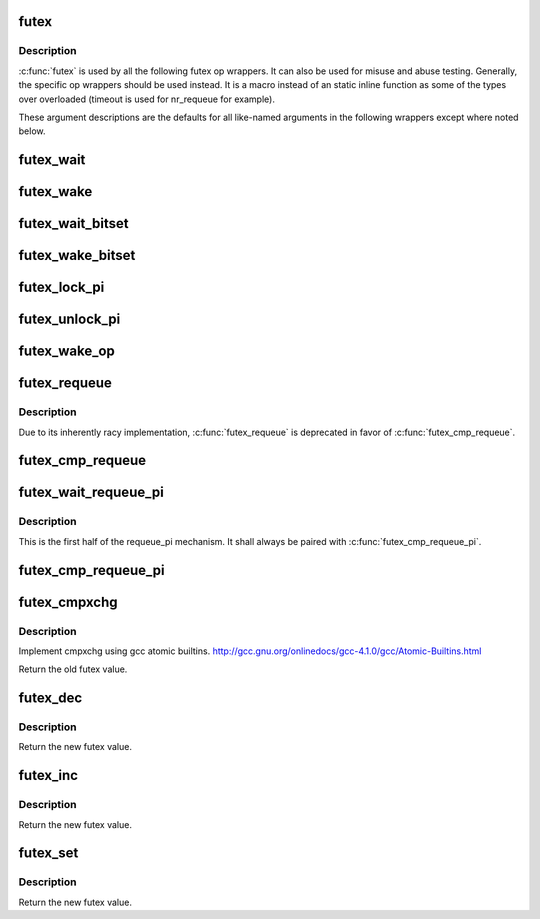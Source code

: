.. -*- coding: utf-8; mode: rst -*-
.. src-file: tools/testing/selftests/futex/include/futextest.h

.. _`futex`:

futex
=====

.. c:function::  futex( uaddr,  op,  val,  timeout,  uaddr2,  val3,  opflags)

    SYS_futex syscall wrapper

    :param  uaddr:
        address of first futex

    :param  op:
        futex op code

    :param  val:
        typically expected value of uaddr, but varies by op

    :param  timeout:
        typically an absolute struct timespec (except where noted
        otherwise). Overloaded by some ops

    :param  uaddr2:
        address of second futex for some ops\

    :param  val3:
        varies by op

    :param  opflags:
        flags to be bitwise OR'd with op, such as FUTEX_PRIVATE_FLAG

.. _`futex.description`:

Description
-----------

\ :c:func:`futex`\  is used by all the following futex op wrappers. It can also be
used for misuse and abuse testing. Generally, the specific op wrappers
should be used instead. It is a macro instead of an static inline function as
some of the types over overloaded (timeout is used for nr_requeue for
example).

These argument descriptions are the defaults for all
like-named arguments in the following wrappers except where noted below.

.. _`futex_wait`:

futex_wait
==========

.. c:function:: int futex_wait(futex_t *uaddr, futex_t val, struct timespec *timeout, int opflags)

    block on uaddr with optional timeout

    :param futex_t \*uaddr:
        *undescribed*

    :param futex_t val:
        *undescribed*

    :param struct timespec \*timeout:
        relative timeout

    :param int opflags:
        *undescribed*

.. _`futex_wake`:

futex_wake
==========

.. c:function:: int futex_wake(futex_t *uaddr, int nr_wake, int opflags)

    wake one or more tasks blocked on uaddr

    :param futex_t \*uaddr:
        *undescribed*

    :param int nr_wake:
        wake up to this many tasks

    :param int opflags:
        *undescribed*

.. _`futex_wait_bitset`:

futex_wait_bitset
=================

.. c:function:: int futex_wait_bitset(futex_t *uaddr, futex_t val, struct timespec *timeout, u_int32_t bitset, int opflags)

    block on uaddr with bitset

    :param futex_t \*uaddr:
        *undescribed*

    :param futex_t val:
        *undescribed*

    :param struct timespec \*timeout:
        *undescribed*

    :param u_int32_t bitset:
        bitset to be used with futex_wake_bitset

    :param int opflags:
        *undescribed*

.. _`futex_wake_bitset`:

futex_wake_bitset
=================

.. c:function:: int futex_wake_bitset(futex_t *uaddr, int nr_wake, u_int32_t bitset, int opflags)

    wake one or more tasks blocked on uaddr with bitset

    :param futex_t \*uaddr:
        *undescribed*

    :param int nr_wake:
        *undescribed*

    :param u_int32_t bitset:
        bitset to compare with that used in futex_wait_bitset

    :param int opflags:
        *undescribed*

.. _`futex_lock_pi`:

futex_lock_pi
=============

.. c:function:: int futex_lock_pi(futex_t *uaddr, struct timespec *timeout, int detect, int opflags)

    block on uaddr as a PI mutex

    :param futex_t \*uaddr:
        *undescribed*

    :param struct timespec \*timeout:
        *undescribed*

    :param int detect:
        whether (1) or not (0) to perform deadlock detection

    :param int opflags:
        *undescribed*

.. _`futex_unlock_pi`:

futex_unlock_pi
===============

.. c:function:: int futex_unlock_pi(futex_t *uaddr, int opflags)

    release uaddr as a PI mutex, waking the top waiter

    :param futex_t \*uaddr:
        *undescribed*

    :param int opflags:
        *undescribed*

.. _`futex_wake_op`:

futex_wake_op
=============

.. c:function:: int futex_wake_op(futex_t *uaddr, futex_t *uaddr2, int nr_wake, int nr_wake2, int wake_op, int opflags)

    FIXME: COME UP WITH A GOOD ONE LINE DESCRIPTION

    :param futex_t \*uaddr:
        *undescribed*

    :param futex_t \*uaddr2:
        *undescribed*

    :param int nr_wake:
        *undescribed*

    :param int nr_wake2:
        *undescribed*

    :param int wake_op:
        *undescribed*

    :param int opflags:
        *undescribed*

.. _`futex_requeue`:

futex_requeue
=============

.. c:function:: int futex_requeue(futex_t *uaddr, futex_t *uaddr2, int nr_wake, int nr_requeue, int opflags)

    requeue without expected value comparison, deprecated

    :param futex_t \*uaddr:
        *undescribed*

    :param futex_t \*uaddr2:
        *undescribed*

    :param int nr_wake:
        wake up to this many tasks

    :param int nr_requeue:
        requeue up to this many tasks

    :param int opflags:
        *undescribed*

.. _`futex_requeue.description`:

Description
-----------

Due to its inherently racy implementation, \ :c:func:`futex_requeue`\  is deprecated in
favor of \ :c:func:`futex_cmp_requeue`\ .

.. _`futex_cmp_requeue`:

futex_cmp_requeue
=================

.. c:function:: int futex_cmp_requeue(futex_t *uaddr, futex_t val, futex_t *uaddr2, int nr_wake, int nr_requeue, int opflags)

    requeue tasks from uaddr to uaddr2

    :param futex_t \*uaddr:
        *undescribed*

    :param futex_t val:
        *undescribed*

    :param futex_t \*uaddr2:
        *undescribed*

    :param int nr_wake:
        wake up to this many tasks

    :param int nr_requeue:
        requeue up to this many tasks

    :param int opflags:
        *undescribed*

.. _`futex_wait_requeue_pi`:

futex_wait_requeue_pi
=====================

.. c:function:: int futex_wait_requeue_pi(futex_t *uaddr, futex_t val, futex_t *uaddr2, struct timespec *timeout, int opflags)

    block on uaddr and prepare to requeue to uaddr2

    :param futex_t \*uaddr:
        non-PI futex source

    :param futex_t val:
        *undescribed*

    :param futex_t \*uaddr2:
        PI futex target

    :param struct timespec \*timeout:
        *undescribed*

    :param int opflags:
        *undescribed*

.. _`futex_wait_requeue_pi.description`:

Description
-----------

This is the first half of the requeue_pi mechanism. It shall always be
paired with \ :c:func:`futex_cmp_requeue_pi`\ .

.. _`futex_cmp_requeue_pi`:

futex_cmp_requeue_pi
====================

.. c:function:: int futex_cmp_requeue_pi(futex_t *uaddr, futex_t val, futex_t *uaddr2, int nr_wake, int nr_requeue, int opflags)

    requeue tasks from uaddr to uaddr2 (PI aware)

    :param futex_t \*uaddr:
        non-PI futex source

    :param futex_t val:
        *undescribed*

    :param futex_t \*uaddr2:
        PI futex target

    :param int nr_wake:
        wake up to this many tasks

    :param int nr_requeue:
        requeue up to this many tasks

    :param int opflags:
        *undescribed*

.. _`futex_cmpxchg`:

futex_cmpxchg
=============

.. c:function:: u_int32_t futex_cmpxchg(futex_t *uaddr, u_int32_t oldval, u_int32_t newval)

    atomic compare and exchange

    :param futex_t \*uaddr:
        The address of the futex to be modified

    :param u_int32_t oldval:
        The expected value of the futex

    :param u_int32_t newval:
        The new value to try and assign the futex

.. _`futex_cmpxchg.description`:

Description
-----------

Implement cmpxchg using gcc atomic builtins.
http://gcc.gnu.org/onlinedocs/gcc-4.1.0/gcc/Atomic-Builtins.html

Return the old futex value.

.. _`futex_dec`:

futex_dec
=========

.. c:function:: u_int32_t futex_dec(futex_t *uaddr)

    atomic decrement of the futex value

    :param futex_t \*uaddr:
        The address of the futex to be modified

.. _`futex_dec.description`:

Description
-----------

Return the new futex value.

.. _`futex_inc`:

futex_inc
=========

.. c:function:: u_int32_t futex_inc(futex_t *uaddr)

    atomic increment of the futex value

    :param futex_t \*uaddr:
        the address of the futex to be modified

.. _`futex_inc.description`:

Description
-----------

Return the new futex value.

.. _`futex_set`:

futex_set
=========

.. c:function:: u_int32_t futex_set(futex_t *uaddr, u_int32_t newval)

    atomic decrement of the futex value

    :param futex_t \*uaddr:
        the address of the futex to be modified

    :param u_int32_t newval:
        New value for the atomic_t

.. _`futex_set.description`:

Description
-----------

Return the new futex value.

.. This file was automatic generated / don't edit.


